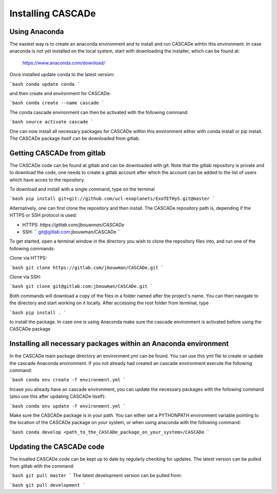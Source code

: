 
.. role:: blue

.. raw:: html

    <style> .blue {color:#1f618d} </style>
    <style> .red {color:red} </style>

Installing :blue:`CASCADe`
==========================

Using Anaconda
--------------

The easiest way is to create an anaconda environment
and to install and run :blue:`CASCADe` wihtin this environment.
In case anaconda is not yet installed on the local system, start with 
downloading the installer, which can be found at:

	https://www.anaconda.com/download/

Once installed update conda to the latest version:

```bash
conda update conda
```

and then create and environment for :blue:`CASCADe`:

```bash
conda create --name cascade
```

The conda cascade environment can then be activated with the following command:

```bash
source activate cascade
```

One can now install all necessary packages for :blue:`CASCADe` within this environment
either with conda install or pip install. The :blue:`CASCADe` package itself can be
downloaded from gitlab.


Getting :blue:`CASCADe` from gitlab
-----------------------------------

The :blue:`CASCADe` code can be found at gitlab and can be downloaded with git. Note
that the gitlab repository is private and to download the code, one needs to
create a gitlab account after which the account can be added to the list of
users which have acces to the repository. 

To download and install with a single command, type on the terminal

```bash
pip install git+git://github.com/ucl-exoplanets/ExoTETHyS.git@master
```

Alternatively, one can first clone the repository and then install.
The :blue:`CASCADe` repository path is, depending if the HTTPS or SSH protocol is used:

- HTTPS: `https://gitlab.com/jbouwman/CASCADe`
- SSH: `` git@gitlab.com:jbouwman/CASCADe ``


To get started, open a terminal window in the directory
you wish to clone the repository files into, and run one
of the following commands:

Clone via HTTPS:

```bash
git clone https://gitlab.com/jbouwman/CASCADe.git
```

Clone via SSH:

```bash
git clone git@gitlab.com:jbouwman/CASCADe.git
```

Both commands will download a copy of the files in a folder named after the
project's name. You can then navigate to the directory and start working on it
locally. After accessing the root folder from terminal, type

```bash
pip install .
```

to install the package.
In case one is using Anaconda make sure the cascade environment is
activated before using the :blue:`CASCADe` package


Installing all necessary packages within an Anaconda environment
-----------------------------------------------------------------

In the :blue:`CASCADe` main package directory an environment.yml can be found. You can
use this yml file to create or update the cascade Anaconda environment. If you
not already had created an cascade environment execute the following command:
    
```bash
conda env create -f environment.yml
```

Incase you already have an cascade environment, you can update the necessary 
packages with the following command (also use this after updating :blue:`CASCADe`
itself):

```bash
conda env update -f environment.yml
```

Make sure the :blue:`CASCADe` package is in your path. You can either set a PYTHONPATH
environment variable pointing to the location of the :blue:`CASCADe` package on your
system, or when using anaconda with the following command:

```bash
conda develop <path_to_the_CASCADe_package_on_your_system>/CASCADe
```

Updating the :blue:`CASCADe` code
---------------------------------

The insalled :blue:`CASCADe` code can be kept up to date by regularly checking for
updates. The latest version can be pulled from gitlab with the command:

```bash
git pull master
```
The latest development version can be pulled from:

```bash
git pull development
```
